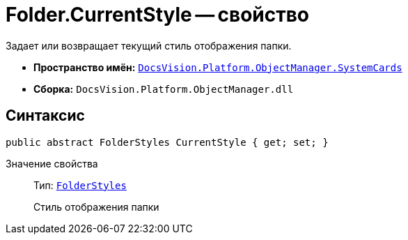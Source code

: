= Folder.CurrentStyle -- свойство

Задает или возвращает текущий стиль отображения папки.

* *Пространство имён:* `xref:api/DocsVision/Platform/ObjectManager/SystemCards/SystemCards_NS.adoc[DocsVision.Platform.ObjectManager.SystemCards]`
* *Сборка:* `DocsVision.Platform.ObjectManager.dll`

== Синтаксис

[source,csharp]
----
public abstract FolderStyles CurrentStyle { get; set; }
----

Значение свойства::
Тип: `xref:api/DocsVision/Platform/ObjectManager/SystemCards/FolderStyles_EN.adoc[FolderStyles]`
+
Стиль отображения папки

